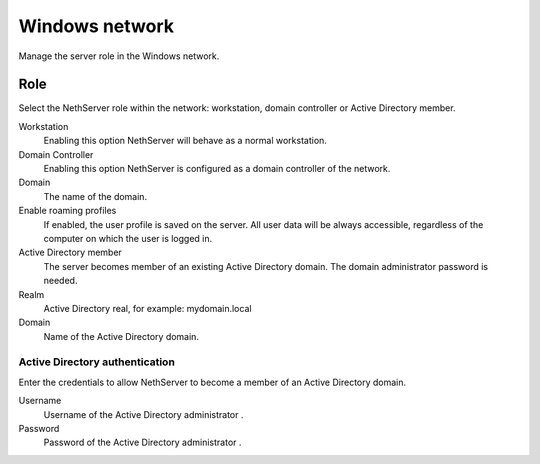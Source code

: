 ===============
Windows network
===============

Manage the server role in the Windows network.

Role
====

Select the NethServer role within the network:
workstation, domain controller or Active Directory member.

Workstation
    Enabling this option NethServer will behave as a normal workstation.

Domain Controller
    Enabling this option NethServer is configured as a domain controller of the network.

Domain
    The name of the domain.

Enable roaming profiles
    If enabled, the user profile is saved on the server. All user data will be always accessible,
    regardless of the computer on which the user is logged in.

Active Directory member
    The server becomes member of an existing Active Directory domain. 
    The domain administrator password is needed.

Realm
    Active Directory real, for example: mydomain.local

Domain
    Name of the Active Directory domain.

Active Directory authentication
-------------------------------

Enter the credentials to allow NethServer to become a member
of an Active Directory domain.

Username
    Username of the Active Directory administrator .

Password
    Password of the Active Directory administrator .
           
